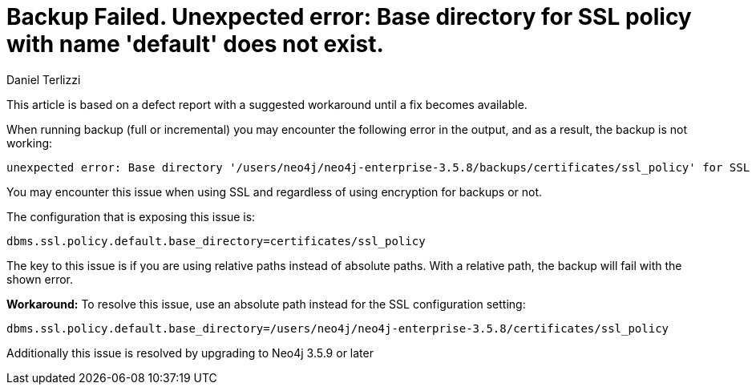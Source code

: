 = Backup Failed. Unexpected error: Base directory for SSL policy with name 'default' does not exist.
:slug: backup-failed-unexpected-error-base-directory-for-ssl-policy-with-name-default-does-not-exist
:author: Daniel Terlizzi
:category: operations
:tags: backup, error, encryption
:neo4j-versions: 3.5

This article is based on a defect report with a suggested workaround until a fix becomes available.

When running backup (full or incremental) you may encounter the following error in the output, and as a result, the backup is not working:

....
unexpected error: Base directory '/users/neo4j/neo4j-enterprise-3.5.8/backups/certificates/ssl_policy' for SSL policy with name 'default' does not exist.
....

You may encounter this issue when using SSL and regardless of using encryption for backups or not.

The configuration that is exposing this issue is:

[source,properties]
----
dbms.ssl.policy.default.base_directory=certificates/ssl_policy
----

The key to this issue is if you are using relative paths instead of absolute paths. With a relative path, the backup will fail with the shown error.

*Workaround:*
To resolve this issue, use an absolute path instead for the SSL configuration setting:

[source,properties]
----
dbms.ssl.policy.default.base_directory=/users/neo4j/neo4j-enterprise-3.5.8/certificates/ssl_policy
----

Additionally this issue is resolved by upgrading to Neo4j 3.5.9 or later
